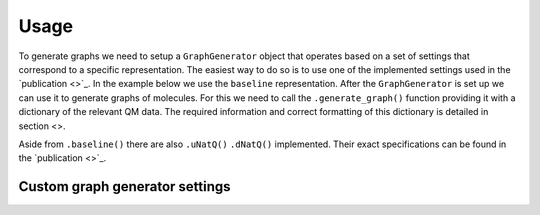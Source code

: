 Usage
=====

To generate graphs we need to setup a ``GraphGenerator`` object that operates based on a set of settings that correspond to a specific representation. The easiest way to do so is to use one of the implemented settings used in the `publication <>`_. In the example below we use the ``baseline`` representation. After the ``GraphGenerator`` is set up we can use it to generate graphs of molecules. For this we need to call the ``.generate_graph()`` function providing it with a dictionary of the relevant QM data. The required information and correct formatting of this dictionary is detailed in section <>.

.. code-block:: python
   :linenos:

    import nbo2graph as n2g

    # get the default settings for baseline graphs 
    ggs = n2g.GraphGeneratorSettings.baseline()
    # setup the graph generator with these settings
    gg = n2g.GraphGenerator(settings=ggs)
    # generate a graph according to these settings using a
    # dict of the relevant QM data of a specific molecule
    graph = gg.generate_graph(n2g.QmData.from_dict(qm_data_dict))


Aside from ``.baseline()`` there are also ``.uNatQ()`` ``.dNatQ()`` implemented.  Their exact specifications can be found in the `publication <>`_.

=================
Custom graph generator settings
=================

